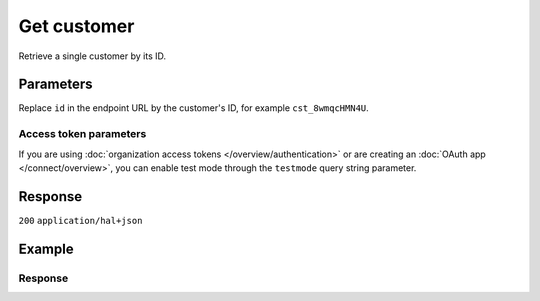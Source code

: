 Get customer
============
.. api-name:: Customers API
   :version: 2

.. endpoint::
   :method: GET
   :url: https://api.mollie.com/v2/customers/*id*

.. authentication::
   :api_keys: true
   :organization_access_tokens: true
   :oauth: true

Retrieve a single customer by its ID.

Parameters
----------
Replace ``id`` in the endpoint URL by the customer's ID, for example ``cst_8wmqcHMN4U``.

Access token parameters
^^^^^^^^^^^^^^^^^^^^^^^
If you are using :doc:`organization access tokens </overview/authentication>` or are creating an
:doc:`OAuth app </connect/overview>`, you can enable test mode through the ``testmode`` query string parameter.

.. parameter:: testmode
   :type: boolean
   :condition: optional
   :collapse: true

   Set this to ``true`` to retrieve a test mode customer.

Response
--------
``200`` ``application/hal+json``

.. parameter:: resource
   :type: string

   Indicates the response contains a customer object. Will always contain ``customer`` for this endpoint.

.. parameter:: id
   :type: string

   The customer's unique identifier, for example ``cst_vsKJpSsabw``.

.. parameter:: mode
   :type: string

   The mode used to create this customer.

   Possible values: ``live`` ``test``

.. parameter:: name
   :type: string

   The full name of the customer as provided when the customer was created.

.. parameter:: email
   :type: string

   The email address of the customer as provided when the customer was created.

.. parameter:: locale
   :type: string

   Allows you to preset the language to be used in the hosted payment pages shown to the consumer. If this parameter was
   not provided when the customer was created, the browser language will be used instead in the payment flow (which is
   usually more accurate).

   Possible values: ``en_US`` ``en_GB`` ``nl_NL`` ``nl_BE`` ``fr_FR`` ``fr_BE`` ``de_DE`` ``de_AT`` ``de_CH`` ``es_ES``
   ``ca_ES`` ``pt_PT`` ``it_IT`` ``nb_NO`` ``sv_SE`` ``fi_FI`` ``da_DK`` ``is_IS`` ``hu_HU`` ``pl_PL`` ``lv_LV`` ``lt_LT``

.. parameter:: metadata
   :type: mixed

   Data provided during the customer creation.

.. parameter:: createdAt
   :type: datetime

   The customer's date and time of creation, in `ISO 8601 <https://en.wikipedia.org/wiki/ISO_8601>`_ format.

.. parameter:: _links
   :type: object

   An object with several URL objects relevant to the customer. Every URL object will contain an ``href`` and a ``type``
   field.

   .. parameter:: self
      :type: URL object

      The API resource URL of the customer itself.

   .. parameter:: dashboard
      :type: URL object

      Direct link to the Customer in the Mollie Dashboard.

   .. parameter:: mandates
      :type: URL object

      The API resource URL of the mandates belonging to the Customer, if there are no mandates this parameter is
      omitted.

   .. parameter:: subscriptions
      :type: URL object

      The API resource URL of the subscriptions belonging to the Customer, if there are no subscriptions this parameter
      is omitted.

   .. parameter:: payments
      :type: URL object

      The API resource URL of the payments belonging to the Customer, if there are no payments this parameter is
      omitted.

   .. parameter:: documentation
      :type: URL object

      The URL to the customer retrieval endpoint documentation.

Example
-------
.. code-block-selector::
   .. code-block:: bash
      :linenos:

      curl -X GET https://api.mollie.com/v2/customers/cst_kEn1PlbGa \
         -H "Authorization: Bearer test_dHar4XY7LxsDOtmnkVtjNVWXLSlXsM"

   .. code-block:: php
      :linenos:

      <?php
      $mollie = new \Mollie\Api\MollieApiClient();
      $mollie->setApiKey("test_dHar4XY7LxsDOtmnkVtjNVWXLSlXsM");
      $customer = $mollie->customers->get("cst_kEn1PlbGa");

   .. code-block:: python
      :linenos:

      from mollie.api.client import Client

      mollie_client = Client()
      mollie_client.set_api_key('test_dHar4XY7LxsDOtmnkVtjNVWXLSlXsM')

      customer = mollie_client.customers.get(customer_id='cst_8wmqcHMN4U')

   .. code-block:: ruby
      :linenos:

      require 'mollie-api-ruby'

      Mollie::Client.configure do |config|
        config.api_key = 'test_dHar4XY7LxsDOtmnkVtjNVWXLSlXsM'
      end

      customer = Mollie::Customer.get('cst_8wmqcHMN4U')

   .. code-block:: javascript
      :linenos:

      const { createMollieClient } = require('@mollie/api-client');
      const mollieClient = createMollieClient({ apiKey: 'test_dHar4XY7LxsDOtmnkVtjNVWXLSlXsM' });

      const customer = await mollieClient.customers.get('cst_kEn1PlbGa');

Response
^^^^^^^^
.. code-block:: none
   :linenos:

   HTTP/1.1 200 OK
   Content-Type: application/hal+json

   {
       "resource": "customer",
       "id": "cst_kEn1PlbGa",
       "mode": "test",
       "name": "Customer A",
       "email": "customer@example.org",
       "locale": "nl_NL",
       "metadata": null,
       "createdAt": "2018-04-06T13:23:21.0Z",
       "_links": {
           "self": {
               "href": "https://api.mollie.com/v2/customers/cst_kEn1PlbGa",
               "type": "application/hal+json"
           },
           "dashboard": {
               "href": "https://www.mollie.com/dashboard/org_123456789/customers/cst_kEn1PlbGa",
               "type": "text/html"
           },
           "mandates": {
               "href": "https://api.mollie.com/v2/customers/cst_kEn1PlbGa/mandates",
               "type": "application/hal+json"
           },
           "subscriptions": {
               "href": "https://api.mollie.com/v2/customers/cst_kEn1PlbGa/subscriptions",
               "type": "application/hal+json"
           },
           "payments": {
               "href": "https://api.mollie.com/v2/customers/cst_kEn1PlbGa/payments",
               "type": "application/hal+json"
           },
           "documentation": {
               "href": "https://docs.mollie.com/reference/v2/customers-api/get-customer",
               "type": "text/html"
           }
       }
   }
